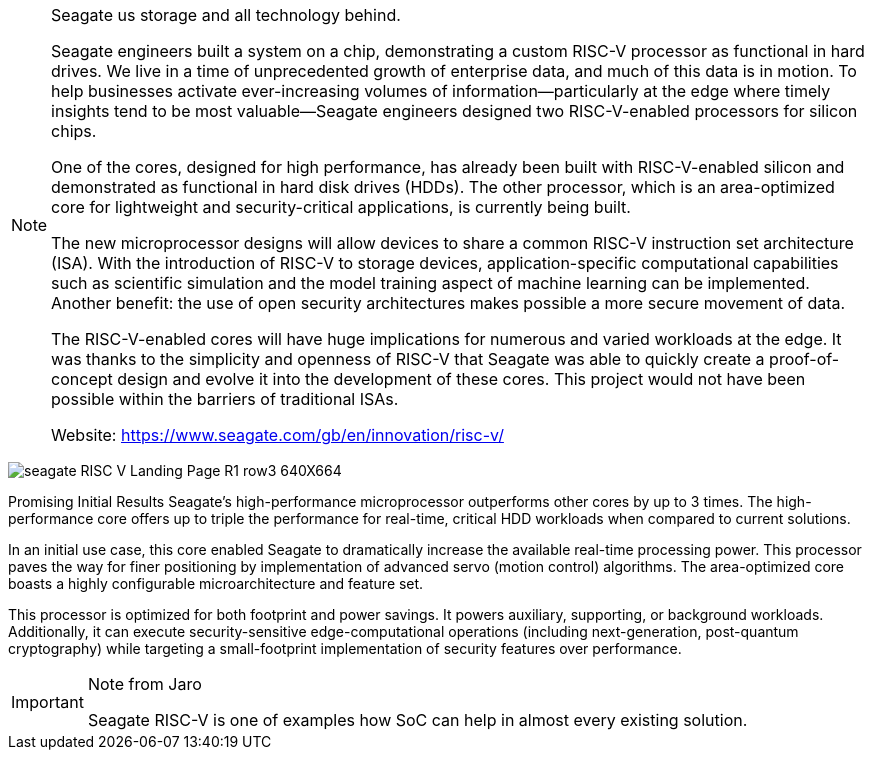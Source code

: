 [NOTE]
====
Seagate us storage and all technology behind.

Seagate engineers built a system on a chip, demonstrating a custom RISC-V processor as functional in hard drives.
We live in a time of unprecedented growth of enterprise data, and much of this data is in motion. To help businesses activate ever-increasing volumes of information—particularly at the edge where timely insights tend to be most valuable—Seagate engineers designed two RISC-V-enabled processors for silicon chips.

One of the cores, designed for high performance, has already been built with RISC-V-enabled silicon and demonstrated as functional in hard disk drives (HDDs). The other processor, which is an area-optimized core for lightweight and security-critical applications, is currently being built.

The new microprocessor designs will allow devices to share a common RISC-V instruction set architecture (ISA). With the introduction of RISC-V to storage devices, application-specific computational capabilities such as scientific simulation and the model training aspect of machine learning can be implemented. Another benefit: the use of open security architectures makes possible a more secure movement of data.

The RISC-V-enabled cores will have huge implications for numerous and varied workloads at the edge. It was thanks to the simplicity and openness of RISC-V that Seagate was able to quickly create a proof-of-concept design and evolve it into the development of these cores. This project would not have been possible within the barriers of traditional ISAs.

Website: link:https://www.seagate.com/gb/en/innovation/risc-v/[]
====

image:../img/seagate_RISC-V_Landing-Page_R1_row3_640X664.png[]


Promising Initial Results
Seagate’s high-performance microprocessor outperforms other cores by up to 3 times.
The high-performance core offers up to triple the performance for real-time, critical HDD workloads when compared to current solutions.

In an initial use case, this core enabled Seagate to dramatically increase the available real-time processing power.
This processor paves the way for finer positioning by implementation of advanced servo (motion control) algorithms.
The area-optimized core boasts a highly configurable microarchitecture and feature set.

This processor is optimized for both footprint and power savings.
It powers auxiliary, supporting, or background workloads.
Additionally, it can execute security-sensitive edge-computational operations (including next-generation, post-quantum cryptography) while targeting a small-footprint implementation of security features over performance.


[IMPORTANT]
.Note from Jaro
====
Seagate RISC-V is one of examples how SoC can help in almost every existing solution.
====
